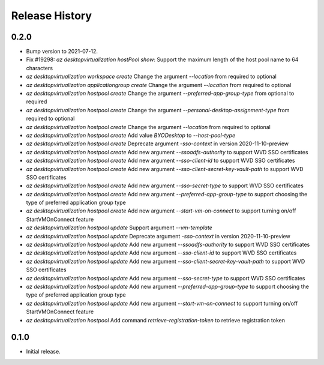 .. :changelog:

Release History
===============

0.2.0
++++++
* Bump version to 2021-07-12.
* Fix #19298: `az desktopvirtualization hostPool show`: Support the maximum length of the host pool name to 64 characters
* `az desktopvirtualization workspace create` Change the argument `--location` from required to optional
* `az desktopvirtualization applicationgroup create` Change the argument `--location` from required to optional
* `az desktopvirtualization hostpool create` Change the argument `--preferred-app-group-type` from optional to required
* `az desktopvirtualization hostpool create` Change the argument `--personal-desktop-assignment-type` from required to optional
* `az desktopvirtualization hostpool create` Change the argument `--location` from required to optional
* `az desktopvirtualization hostpool create`  Add value `BYODesktop` to `--host-pool-type`
* `az desktopvirtualization hostpool create`  Deprecate argument `-sso-context` in version 2020-11-10-preview
* `az desktopvirtualization hostpool create`  Add new argument `--ssoadfs-authority` to support WVD SSO certificates
* `az desktopvirtualization hostpool create`  Add new argument `--sso-client-id` to support WVD SSO certificates
* `az desktopvirtualization hostpool create`  Add new argument `--sso-client-secret-key-vault-path` to support WVD SSO certificates
* `az desktopvirtualization hostpool create`  Add new argument `--sso-secret-type` to support WVD SSO certificates
* `az desktopvirtualization hostpool create`  Add new argument `--preferred-app-group-type` to support choosing the type of preferred application group type
* `az desktopvirtualization hostpool create`  Add new argument `--start-vm-on-connect` to support turning on/off StartVMOnConnect feature
* `az desktopvirtualization hostpool update` Support argument `--vm-template`
* `az desktopvirtualization hostpool update`  Deprecate argument `-sso-context` in version 2020-11-10-preview
* `az desktopvirtualization hostpool update`  Add new argument `--ssoadfs-authority` to support WVD SSO certificates
* `az desktopvirtualization hostpool update`  Add new argument `--sso-client-id` to support WVD SSO certificates
* `az desktopvirtualization hostpool update`  Add new argument `--sso-client-secret-key-vault-path` to support WVD SSO certificates
* `az desktopvirtualization hostpool update`  Add new argument `--sso-secret-type` to support WVD SSO certificates
* `az desktopvirtualization hostpool update`  Add new argument `--preferred-app-group-type` to support choosing the type of preferred application group type
* `az desktopvirtualization hostpool update`  Add new argument `--start-vm-on-connect` to support turning on/off StartVMOnConnect feature
* `az desktopvirtualization hostpool` Add command `retrieve-registration-token` to retrieve registration token

0.1.0
++++++
* Initial release.
